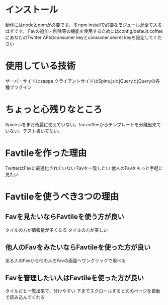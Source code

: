* インストール
  動作にはnodeとnpmが必要です。
  $ npm installで必要なモジュールが全て入るはずです。
  Favの追加・削除等の機能を使用するためにはconfig/default.coffeeにあなたのTwitter APIのconsumer keyとconsumer secret keyを設定してください

* 使用している技術
  サーバーサイドはzappa
  クライアントサイドはSpine.jsとjQueryとjQueryの各種プラグイン

* ちょっと心残りなところ
  Spine.jsをまだ奇麗に使えていない。fav.coffeeからテンプレートを分離出来ていない。テスト書いてない。

* Favtileを作った理由
  TwitterはFavに最適化されていない
  Favを一覧したい
  他人のFavをもっと手軽に見たい

* Favtileを使うべき3つの理由
** Favを見たいならFavtileを使う方が良い
   タイルの方が情報量が多くなる
   タイルの方が美しい
** 他人のFavをみたいならFavtileを使った方が良い
   ある人のFavから他の人のFavの画面へワンクリックで飛べる
** Favを管理したい人はFavtileを使った方が良い
   タイルだと一覧出来て、分けやすい
   下までスクロールすると次のページを自動で読み込んでくれる

